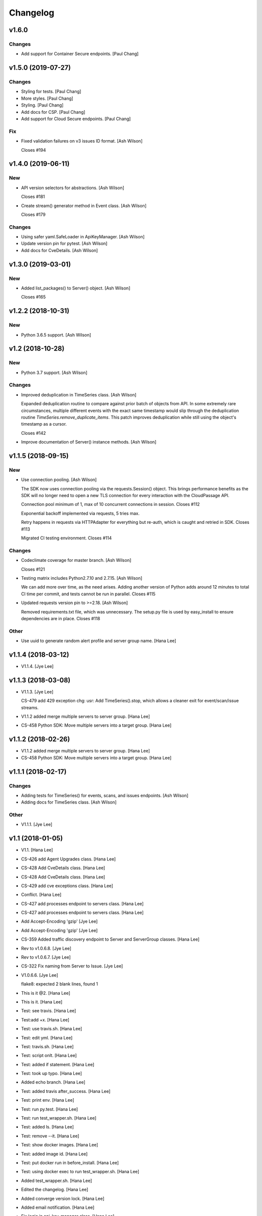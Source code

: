 Changelog
=========


v1.6.0
------

Changes
~~~~~~~
- Add support for Container Secure endpoints. [Paul Chang]


v1.5.0 (2019-07-27)
-------------------

Changes
~~~~~~~
- Styling for tests. [Paul Chang]
- More styles. [Paul Chang]
- Styling. [Paul Chang]
- Add docs for CSP. [Paul Chang]
- Add support for Cloud Secure endpoints. [Paul Chang]

Fix
~~~
- Fixed validation failures on v3 issues ID format. [Ash Wilson]

  Closes #194


v1.4.0 (2019-06-11)
-------------------

New
~~~
- API version selectors for abstractions. [Ash Wilson]

  Closes #181
- Create stream() generator method in Event class. [Ash Wilson]

  Closes #179

Changes
~~~~~~~
- Using safer yaml.SafeLoader in ApiKeyManager. [Ash Wilson]
- Update version pin for pytest. [Ash Wilson]
- Add docs for CveDetails. [Ash Wilson]


v1.3.0 (2019-03-01)
-------------------

New
~~~
- Added list_packages() to Server() object. [Ash Wilson]

  Closes #165


v1.2.2 (2018-10-31)
-------------------

New
~~~
- Python 3.6.5 support. [Ash Wilson]


v1.2 (2018-10-28)
-----------------

New
~~~
- Python 3.7 support. [Ash Wilson]

Changes
~~~~~~~
- Improved deduplication in TimeSeries class. [Ash Wilson]

  Expanded deduplication routine to compare against prior
  batch of objects from API. In some extremely rare circumstances,
  multiple different events with the exact same timestamp would slip
  through the deduplication routine `TimeSeries.remove_duplicate_items`.
  This patch improves deduplication while still using the object's
  timestamp as a cursor.

  Closes #142
- Improve documentation of Server() instance methods. [Ash Wilson]


v1.1.5 (2018-09-15)
-------------------

New
~~~
- Use connection pooling. [Ash Wilson]

  The SDK now uses connection pooling via the requests.Session() object. This
  brings performance benefits as the SDK will no longer need to open a new TLS
  connection for every interaction with the CloudPassage API.

  Connection pool minimum of 1, max of 10 concurrent connections in session.
  Closes #112

  Exponential backoff implemented via requests, 5 tries max.

  Retry happens in requests via HTTPAdapter for everything but re-auth, which is caught and retried in SDK.
  Closes #113

  Migrated CI testing environment.
  Closes #114

Changes
~~~~~~~
- Codeclimate coverage for master branch. [Ash Wilson]

  Closes #121
- Testing matrix includes Python2.7.10 and 2.7.15. [Ash Wilson]

  We can add more over time, as the need arises. Adding
  another version of Python adds around 12 minutes to total
  CI time per commit, and tests cannot be run in parallel.
  Closes #115
- Updated requests version pin to >=2.18. [Ash Wilson]

  Removed requirements.txt file, which was unnecessary. The
  setup.py file is used by easy_install to ensure dependencies
  are in place.
  Closes #118

Other
~~~~~
- Use uuid to generate random alert profile and server group name. [Hana
  Lee]


v1.1.4 (2018-03-12)
-------------------
- V1.1.4. [Jye Lee]


v1.1.3 (2018-03-08)
-------------------
- V1.1.3. [Jye Lee]

  CS-479 add 429 exception
  chg: usr: Add TimeSeries().stop, which allows a cleaner exit for event/scan/issue streams.
- V1.1.2 added merge multiple servers to server group. [Hana Lee]
- CS-458 Python SDK: Move multiple servers into a target group. [Hana
  Lee]


v1.1.2 (2018-02-26)
-------------------
- V1.1.2 added merge multiple servers to server group. [Hana Lee]
- CS-458 Python SDK: Move multiple servers into a target group. [Hana
  Lee]


v1.1.1 (2018-02-17)
-------------------

Changes
~~~~~~~
- Adding tests for TimeSeries() for events, scans, and issues endpoints.
  [Ash Wilson]
- Adding docs for TimeSeries class. [Ash Wilson]

Other
~~~~~
- V1.1.1. [Jye Lee]


v1.1 (2018-01-05)
-----------------
- V1.1. [Hana Lee]
- CS-426 add Agent Upgrades class. [Hana Lee]
- CS-428 Add CveDetails class. [Hana Lee]
- CS-428 Add CveDetails class. [Hana Lee]
- CS-429 add cve exceptions class. [Hana Lee]
- Conflict. [Hana Lee]
- CS-427 add processes endpoint to servers class. [Hana Lee]
- CS-427 add processes endpoint to servers class. [Hana Lee]
- Add Accept-Encoding 'gzip' [Jye Lee]
- Add Accept-Encoding 'gzip' [Jye Lee]
- CS-359 Added traffic discovery endpoint to Server and ServerGroup
  classes. [Hana Lee]
- Rev to v1.0.6.8. [Jye Lee]
- Rev to v1.0.6.7. [Jye Lee]
- CS-322 Fix naming from Server to Issue. [Jye Lee]
- V1.0.6.6. [Jye Lee]

  flake8: expected 2 blank lines, found 1
- This is it @2. [Hana Lee]
- This is it. [Hana Lee]
- Test: see travis. [Hana Lee]
- Test:add +x. [Hana Lee]
- Test: use travis.sh. [Hana Lee]
- Test: edit yml. [Hana Lee]
- Test: travis.sh. [Hana Lee]
- Test: script onlt. [Hana Lee]
- Test: added if statement. [Hana Lee]
- Test: took up typo. [Hana Lee]
- Added echo branch. [Hana Lee]
- Test: added travis after_success. [Hana Lee]
- Test: print env. [Hana Lee]
- Test: run py.test. [Hana Lee]
- Test: run test_wrapper.sh. [Hana Lee]
- Test: added ls. [Hana Lee]
- Test: remove --it. [Hana Lee]
- Test: show docker images. [Hana Lee]
- Test: added image id. [Hana Lee]
- Test: put docker run in before_install. [Hana Lee]
- Test: using docker exec to run test_wrapper.sh. [Hana Lee]
- Added test_wrapper.sh. [Hana Lee]
- Edited the changelog. [Hana Lee]
- Added converge version lock. [Hana Lee]
- Added email notification. [Hana Lee]
- Fix logic in api_key_manager class. [Hana Lee]
- Modified pagination for servers endpoint. [Hana Lee]
- Fixed logic in api key manager. [Hana Lee]

  rev init to 1.0.6.3
- Fixed logic in api key manager. [Hana Lee]
- Bug/CS-283 fix kwargs params if 500. [Jye Lee]

  remove unexpected spaces around =
- Rev to 1.0.6.2. [Jye Lee]
- Bug CS-269 edit doc server_id to issue_id. [Jye Lee]


v1.0.6 (2017-05-01)
-------------------
- Rev to v1.0.6. [Jye Lee]
- Fixed flake8. [Hana Lee]
- Added LocalUserGroup to __init__.py Fixed typo in server.py. [Hana
  Lee]
- Fixed status_code 500s. [Hana Lee]
- CS-267 add local user account endpoint to SDK. [Hana Lee]
- CS-269 add issues endpoint to the SDK. [Jye Lee]

  added list_all, describe, and resolve methods
- CS-259. [Jye Lee]

  Add delayed retry to http helper
- Added required openssl version and python version. [Hana Lee]


v1.0.5 (2017-02-18)
-------------------

Changes
~~~~~~~
- Improvents to list FIM baseline with detail information. [Hana Lee]

Other
~~~~~
- Fixed Flake8 styling issue. [Hana Lee]
- Changed the output FIM baseline to include more detail information.
  [Hana Lee]
- Change the child server group name to avoid "Name Peer groups cannot
  have the same name" [Hana Lee]


v1.0.4 (2017-01-31)
-------------------
- Rev to v1.0.4. [Jye Lee]
- Fixes firewall log paging. [Spencer Herzberg]


v1.0.3 (2017-01-24)
-------------------

Changes
~~~~~~~
- Improvements to server group creation, use grid-side input
  sanitization for post data. [Ash Wilson]

Other
~~~~~
- Rev setup.py version to 1.0.3. [Jye Lee]
- Rev to v1.0.3 to changelog. [Jye Lee]
- Scan history should use since and until. [Spencer Herzberg]


v1.0.1 (2016-12-02)
-------------------

Changes
~~~~~~~
- Docker image now builds with git inside, syntax fix in testing script.
  Set default value in ApiKeyManager for api_port to 443.  New testing
  procedure implemented and documented. [Ash Wilson]
- Re-ordering operations in test_wrapper.sh to better converge testing
  file for api_key_manager.py.  Altered unit tests to point to converged
  config file.  Installed package in editable mode within container in
  order to get coverage module working. [Ash Wilson]
- Changed values in portal.yaml file to facilitate testing automation
  with test_wrapper.sh. [Ash Wilson]
- Added test_wrapper.sh to replace bare command in Dockerfile.  This
  allows for dynamic testing behavior, depending on the environment
  variables passed into the container at runtime. [Ash Wilson]
- Consolidated testing procedure in official, built docs.  Links
  provided in README.rst and README.md to published docs containing
  testing procedure. [Ash Wilson]

Fix
~~~
- Fix: test: Corrected logic for running codeclimate (thanks @mong2)
  [Ash Wilson]

Other
~~~~~
- Remove -z from codeclimate if statement. [mong2]


v1.0 (2016-11-21)
-----------------
- Revert "remove whitelist and pagination for policies and events"
  [mong2]
- Updating CHANGELOG. [Ash Wilson]
- Changing version to 1.0, removing beta references. [Ash Wilson]
- Adding unit tests for useragent string composition. [Ash Wilson]
- Correcting ordering of user agent string composition. [Ash Wilson]
- Adding integration strings to integration tests. [Ash Wilson]
- Correcting UA string building logic. [Ash Wilson]
- Formatting user agent more like RFC 2616 says we should. [Ash Wilson]
- Fixed sanitizer. [Hana Lee]
- Fixed server.py to align with flake8. [Hana Lee]
- Added url sanitizer. [Hana Lee]
- Fixed expires and comments in fim_baseline create. [Hana Lee]
- Take out whitelist from event. [Hana Lee]
- Updating server.py. [Jye Lee]
- Remove supported_search_fields from servers. [Jye Lee]
- Revert "remove whitelist and pagination for policies and events" [Jye
  Lee]

  This reverts commit b78e40d52f08984623772417fea1660122584987.
- Revert "remove supported_search fields and get_paginated for scan,
  server, and server_group class/tests" [Jye Lee]

  This reverts commit 906b1e39e55b8155340cbae340d4e8e2c813f508.
- Remove supported_search fields and get_paginated for scan, server, and
  server_group class/tests. [Jye Lee]
- Remove whitelist and pagination for policies and events. [Hana Lee]
- Correcting installation document. [Ash Wilson]
- Documentation improvements.  Building changelog into docs, adding
  version indicator to index. [Ash Wilson]
- Adding links to built documentation. [Ash Wilson]
- Improve README.rst formatting. [Ash Wilson]
- Improving setup.py to include changelog in long description, which is
  published on PyPI. [Ash Wilson]


v0.101 (2016-10-18)
-------------------

New
~~~
- .gitchangelog.rc now takes latest version from
  cloudpassage/__init__.py. [Ash Wilson]

Fix
~~~
- Flake8 correction in __init__.py. [Ash Wilson]
- CS-66 Remove ImportError exception for unsupported Python version.
  [Ash Wilson]
- CS-66 implement soft failure for wrong Python version. [Ash Wilson]
- Correcting docs build isssues, change revision to v0.101. [Ash Wilson]

Other
~~~~~
- Add all supported search fields for servers endpoint. [Jye Lee]


v0.100 (2016-10-11)
-------------------

Fix
~~~
- Typo = should be == in requirements-testing.txt. [Jye Lee]

Other
~~~~~
- Adding CHANGELOG.md. [Ash Wilson]
- Adding .gitchangelog.rc. [Ash Wilson]
- Forget to && between commands. [Jye Lee]
- Add apt-get install git to Dockerfile. [Jye Lee]
- Add pytest-cov to requirements-testing and codeclimate pkg install to
  Dockerfile. [Jye Lee]
- Clean up pep8 error blank line at end of file. [Jye Lee]
- Add group_name to servers.list_all() supported fields Add parent_id to
  server groups create and update. [Jye Lee]
- CS-55 fix get sam target_id to get linux only. [Jye Lee]
- CS-53 swap the order of sdk_version_string and integration_string.
  [Jye Lee]
- CS-41-2 remove sam last_scan_results retrieve. [Jye Lee]
- Fixing testing deps. [Ash Wilson]
- CS-33 adding documentation for exception kwargs. [Ash Wilson]
- CS-37 Corrected bad path, which was breaking doc build. [Ash Wilson]
- Documentation improvements. [Ash Wilson]
- CS-40 Improve user_agent string composition. [Ash Wilson]
- CS-39 added get_sdk_version() to utility. [Ash Wilson]
- CS-2 missed import libraries. [Jye Lee]
- CS-2 fix alert_profile, does not have a self.policy_key. [Jye Lee]
- Pinning pyflakes to 1.2.3. [Ash Wilson]
- CS-25 fixing spelling and variable naming in __init__.py. [Ash Wilson]
- CS-25 correcting unnecessary import of sys module. [Ash Wilson]
- CS-25 re-structuring version comparator. [Ash Wilson]
- Adding travis-ci build badges for master and develop branches. [Ash
  Wilson]
- Fixing docs for API key manager. [Ash Wilson]
- CS-34 flake8 integration tests. [Ash Wilson]
- CS-35 Make unit tests flake8 compliant. [Ash Wilson]
- Sanitize exception error codes. [Ash Wilson]
- CS-32 Re-tooling to work with flake8 v3.0. [Ash Wilson]
- CS-23 pep8 event integration tests. [Ash Wilson]
- Pointed to file that would be in an environment not configured for
  integrationt testing. [Ash Wilson]
- Re-arranging tests for special events policy, getting rid of
  conflicting test for NotImplementedError exception. [Ash Wilson]
- Fixes to ease transition to flake8. [Ash Wilson]
- CS-31 moved from pep8 to flake8. [Ash Wilson]
- Requirements file for testing added, updated dockerfile for flakes
  testing. [Ash Wilson]
- Removing duplication detector- we will use pyflakes. [Ash Wilson]
- First stab at codeclimate. [Ash Wilson]
- Adding codeclimate badges to READMEs. [Ash Wilson]
- CS-18 Adding RST for pypi pretties. [Ash Wilson]
- Dockerfile-based travis config is now working. [Ash Wilson]
- Fixing WORKDIR in Dockerfile. [Ash Wilson]
- Add -y to apt-get install. [Ash Wilson]
- Travis to use docker for testing SDK. [Ash Wilson]
- Correcting grammar in LICENSE. [Ash Wilson]
- Restructuring test script. [Ash Wilson]
- First stab at .travis.yml. [Ash Wilson]
- Added pyflakes config. [Ash Wilson]
- CS-17 remove print and move bad_statuses into if. [Jye Lee]
- CS-7 adding python veresion check. [Hana Lee]
- CS-7 do not support less than python 2.7.10. [Jye Lee]
- Used systemError and added unit test for python version CS-7. [Hana
  Lee]
- All references to version number point back to __init__.py file. [Ash
  Wilson]
- LICENSE. [Ash Wilson]

  Adding license file

  CS-8 added issues endpoint to server.py

  Update test_integration_server.py

  CS-8 update agent_firewall_logs to have pagination
- DOC - Adding specific tested and supported minimum Python version.
  [Ash Wilson]
- Cleaning up bad commit, redefined methods, and pep8 issues. [Ash
  Wilson]
- Changed from repr to str method to prevent inclusion of superfluous
  quotes in string. [Ash Wilson]
- Fixing pep8. [Ash Wilson]
- Update gitignore. [Ash Wilson]
- CS-14 Add ability and instructions for building PDF docs. [Ash Wilson]
- CS-5 Change (true | false) to (bool) [Jye Lee]
- CS-5 Add Critical to support search field for events, Added to
  DocString. [Jye Lee]
- CS-2 CRUD for alert_profiles, Fixes squashed. [Jye Lee]
- CS-3 Remove sam from supported_historical_scans list. [Jye Lee]
- CS-3 Remove sam from supported_historical_scans list. [Jye Lee]
- CS-4 Add Describe to Special Events Policies. [Jye Lee]
- CS-6 update scan finding comment to include CSM and SVA. [Jye Lee]
- Add exception message feature/CS-13. [Hana Lee]
- Adding __str__ to exceptions. [mong2]

  such that error messages will be printed


v0.99 (2016-09-02)
------------------
- LICENSE. [Ash Wilson]

  Adding license file
- Improved parsing. [Ash Wilson]
- Enhanced README. [Ash Wilson]
- Changing to v0.99 for beta period. [Ash Wilson]
- Adding requests to requirements.txt. [Ash Wilson]
- Fixed pep8 issue with == vs is. [Ash Wilson]
- Coe-230 force key and secret to string. [Ash Wilson]
- Coe-229 fixed type issues with api key manager, rev setup to 1.0. [Ash
  Wilson]
- Remove unnecessary print statement. [Ash Wilson]
- Coe-191 coe-192 Tests use port number, soft fail-around for lack of
  key scope. [Ash Wilson]
- COE-117 Add cleanup routines for better smoking. [Ash Wilson]
- COE-158 fix get_sam_target. [Ash Wilson]
- COE-158 fix get_sam_target. [Ash Wilson]
- Adding test cases. [Ash Wilson]
- Coe-153 Bring test coverage to 95% [Ash Wilson]
- Coe-149 coe-150 pylint 10/10, deduplication of functionality. [Ash
  Wilson]
- Coe-148 Corrected cyclic import issue in cloudpassage.sanity. [Ash
  Wilson]
- Coe-152 Documentation update. [Ash Wilson]
- Coe-152 Documentation update. [Ash Wilson]
- Coe-151 Add instructions for new testing layout. [Ash Wilson]
- Coe-131 coe-143 coe-147 update documentation, separate tests by type,
  pylint http_helper. [Ash Wilson]
- Coe-144 coe-142 create test cases for new functions. [Ash Wilson]
- Coe-133, 132, 130, 129, 128, 127 pylint cleanup. [Ash Wilson]
- Coe-135, 136, 137, 138, 139 pylint cleanup. [Ash Wilson]
- Coe-140 pylint 10/10 utility.py. [Ash Wilson]
- Coe-141 Add docstrings to methods that will fail if run against an
  empty account. [Ash Wilson]
- Coe-126 10/10 pylint for event.py. [Ash Wilson]
- Coe-125 pylint 10/10 for congifiguration_policy.py. [Ash Wilson]
- Coe-122 Pylint 10/10, removed overrides.  Refactored
  api_key_manager.py. [Ash Wilson]
- Coe-124 pylint __init__.py. [Ash Wilson]
- Corrected docstrings for pylint. [Ash Wilson]
- COE-118 pylint cloudpassage/ [Dave Doolin]
- Completed testing docs. [Ash Wilson]
- COE-120 bring test coverage to 90%, make corrections in
  FirewallBaseline. [Ash Wilson]
- COE-85 Cleanup of test_halo.py, test coverage improvements. [Ash
  Wilson]
- COE-109 Cleaned up api_key_manager a bit, added since/until query for
  scans. [Ash Wilson]
- COE-111 COE-114 Added api key manager, refactored tests to be atomic,
  added docs. [Ash Wilson]
- COE-112 Adding input sanity checking for URLs constructed from method
  args. [Ash Wilson]
- Coe-65 Change fn to utility, refactor all the things. [Ash Wilson]
- Coe-108 - also advancing version to 0.9.9. [Ash Wilson]
- Coe-108 changed name to hostname. [Ash Wilson]
- Coe-58 Added CVE exceptions query, tests, and docs. [Ash Wilson]
- Added server group delete method. [Ash Wilson]
- Coe-99 coe-100 Docmentation update. [Ash Wilson]
- Coe-86 coe-102 Added Events, improved test coverage and documentation.
  [Ash Wilson]
- Coe-104 coe-103 coe-60 coe-84 coe-98 coe-97 coe-96 coe-94 coe-90
  coe-89 coe-88 coe-87. [Ash Wilson]
- Coe-82 coe-92 coe-103 Implement inheritance for policies, cleanup docs
  and tests.  Complete firewall module. [Ash Wilson]
- Coe-101 Adding exclusion for html docs. [Ash Wilson]
- Coe-81 adding coverage to test runner. [Ash Wilson]
- Coe-18 autogenerating docs from docstrings. [Ash Wilson]
- Coe-80 coe-48 clean out imp, old cpapi functions. [Ash Wilson]
- Coe-73 Adding basic firewall policy management functionality. [Ash
  Wilson]
- Coe-72 Wrapping up FIM module. [Ash Wilson]
- Coe-71 Rounding off LIDS policy-related functionality. [Ash Wilson]
- Coe-78 Corrected setup.py, .gitignore. [Ash Wilson]
- Coe-74 rounding out server.Server functionality. [Ash Wilson]
- Coe-75 Expanding scans module. [Ash Wilson]
- Coe-77 Adding basedir and config for docs. [Ash Wilson]
- Coe-70 Adding configuration policy CRUD. [Ash Wilson]
- Coe-69 Added server.Server.describe() method. [Ash Wilson]
- Coe-64 Added server command details method. [Ash Wilson]
- Coe-68 adding ServerGroup.list_members() and tests. [Ash Wilson]
- Coe-67 Improve scan initiator and test cases. [Ash Wilson]
- Coe-63 Added scan initiator module.  Some integration tests will be
  fulfilled by coe-66. [Ash Wilson]
- Coe-59 Add fn.determine_policy_metadata() with tests. [Ash Wilson]
- Coe-44 add Server.retire() [Ash Wilson]
- Coe-55 add tests for fn.verify_pages() [Ash Wilson]
- Coe-57 Adding tests for sanity.py. [Ash Wilson]
- Coe-61 Adding SpecialEventsPolicy.list_all() [Ash Wilson]
- Coe-56 Add server group update capabilities. [Ash Wilson]
- Coe-51 Added pep8 checking to all tests and SDK, from within tests.
  [Ash Wilson]
- Coe-54 Added get_paginated(), tests, and moved ServerGroup.list_all()
  to it. [Ash Wilson]
- Coe-53 pep-8 all the things, stub out things too. [Ash Wilson]
- Coe-52 Created SystemAnouncement class. [Ash Wilson]
- Coe-42 Create method and test for describing server group. [Ash
  Wilson]
- Coe-50 Corrected according to comments on merge request. [Ash Wilson]
- Coe-47 adding HTTP method-specific components. [Ash Wilson]
- COE-45 Added test cases pursuant to ticket details. [Ash Wilson]
- COE-43 adding getServerDetails method. [Ash Wilson]
- COE-20 Added updateServerGroup() w/ sanity checking. [Ash Wilson]
- COE-40 Get halo.py passing pep8. [Ash Wilson]
- COE-39 removing artifacted cpapi.py and cputils.py. [Ash Wilson]
- Changing layout and naming of project, incorporating tests. [Ash
  Wilson]
- Added initiateScan() COE-36. [Ash Wilson]
- Added ldevlin's getAnnouncements() COE-34. [Ash Wilson]
- Deleting foo. [Ash Wilson]
- Updated cpapi to add group delete feature. [Ash Wilson]
- Testing. [Ash Wilson]
- Adding requirements. [Ash Wilson]
- Better catching of auth faulure. [Ash Wilson]
- Merged diff from cpapi.py in cpapi examples repo with this one.  See
  COE-9. [Ash Wilson]
- Added authTokenScope for exposing key access level. [Ash Wilson]
- Added gitignore. [Ash Wilson]
- Create README.md. [Ash Wilson]
- First commit for the CloudPassage Halo Python SDK. [Apurva Singh]


